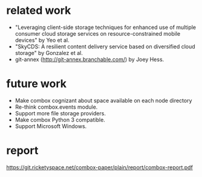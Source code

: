 * related work

 - "Leveraging client-side storage techniques for enhanced use of
   multiple consumer cloud storage services on resource-constrained
   mobile devices" by Yeo et al.
 - "SkyCDS: A resilient content delivery service based on diversified
   cloud storage" by Gonzalez et al.
 - git-annex (http://git-annex.branchable.com/) by Joey Hess.

* future work

 - Make combox cognizant about space available on each node
   directory
 - Re-think combox.events module.
 - Support more file storage providers.
 - Make combox Python 3 compatible.
 - Support Microsoft Windows.

* report

 https://git.ricketyspace.net/combox-paper/plain/report/combox-report.pdf
